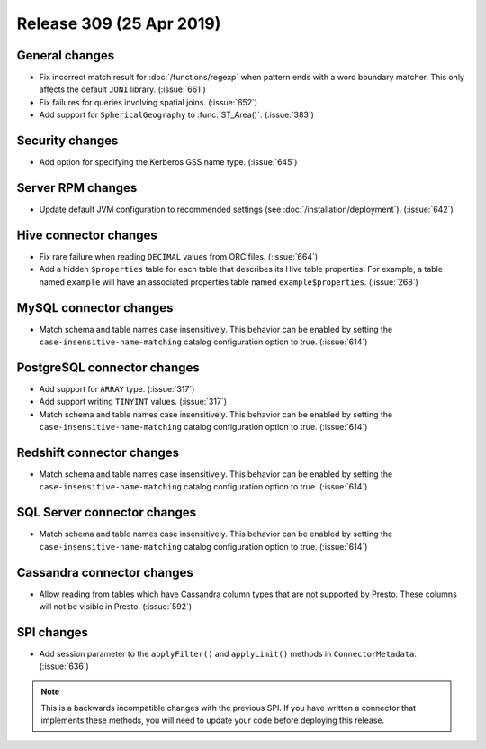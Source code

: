 =========================
Release 309 (25 Apr 2019)
=========================

General changes
---------------

* Fix incorrect match result for :doc:`/functions/regexp` when pattern ends
  with a word boundary matcher. This only affects the default ``JONI`` library.
  (:issue:`661`)
* Fix failures for queries involving spatial joins. (:issue:`652`)
* Add support for ``SphericalGeography`` to :func:`ST_Area()`. (:issue:`383`)

Security changes
----------------

* Add option for specifying the Kerberos GSS name type. (:issue:`645`)

Server RPM changes
------------------

* Update default JVM configuration to recommended settings (see :doc:`/installation/deployment`).
  (:issue:`642`)

Hive connector changes
----------------------

* Fix rare failure when reading ``DECIMAL`` values from ORC files. (:issue:`664`)
* Add a hidden ``$properties`` table for each table that describes its Hive table
  properties. For example, a table named ``example`` will have an associated
  properties table named ``example$properties``. (:issue:`268`)

MySQL connector changes
-----------------------

* Match schema and table names case insensitively. This behavior can be enabled by setting
  the ``case-insensitive-name-matching`` catalog configuration option to true. (:issue:`614`)

PostgreSQL connector changes
----------------------------

* Add support for ``ARRAY`` type. (:issue:`317`)
* Add support writing ``TINYINT`` values. (:issue:`317`)
* Match schema and table names case insensitively. This behavior can be enabled by setting
  the ``case-insensitive-name-matching`` catalog configuration option to true. (:issue:`614`)


Redshift connector changes
--------------------------

* Match schema and table names case insensitively. This behavior can be enabled by setting
  the ``case-insensitive-name-matching`` catalog configuration option to true. (:issue:`614`)


SQL Server connector changes
----------------------------

* Match schema and table names case insensitively. This behavior can be enabled by setting
  the ``case-insensitive-name-matching`` catalog configuration option to true. (:issue:`614`)

Cassandra connector changes
---------------------------

* Allow reading from tables which have Cassandra column types that are not supported by Presto.
  These columns will not be visible in Presto. (:issue:`592`)

SPI changes
-----------

* Add session parameter to the ``applyFilter()`` and ``applyLimit()`` methods in
  ``ConnectorMetadata``. (:issue:`636`)

.. note::

    This is a backwards incompatible changes with the previous SPI.
    If you have written a connector that implements these methods,
    you will need to update your code before deploying this release.
